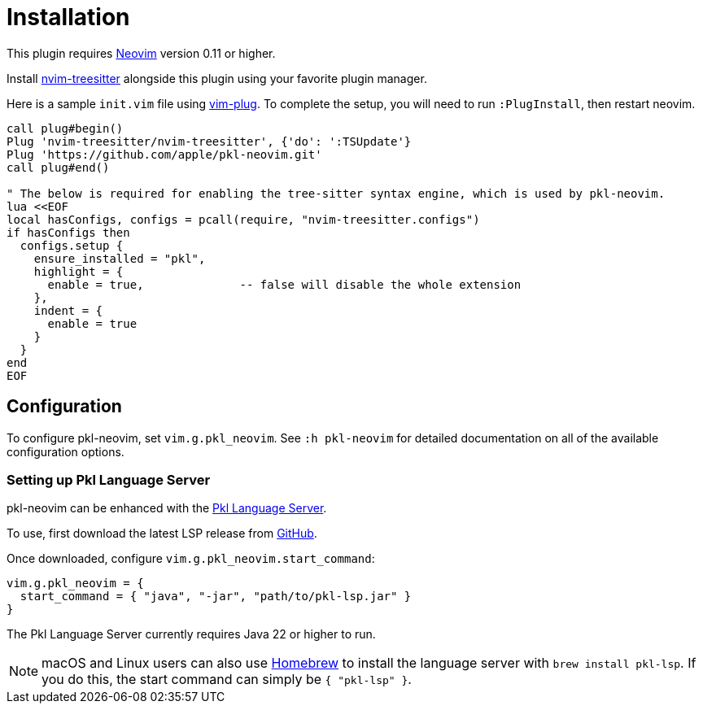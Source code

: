 = Installation

:uri-neovim: https://neovim.io
:uri-nvim-treesitter: https://github.com/nvim-treesitter/nvim-treesitter
:uri-vim-plug: https://github.com/junegunn/vim-plug
:uri-homebrew: https://brew.sh

This plugin requires {uri-neovim}[Neovim] version 0.11 or higher.

Install {uri-nvim-treesitter}[nvim-treesitter] alongside this plugin using your favorite plugin manager.

Here is a sample `+init.vim+` file using {uri-vim-plug}[vim-plug].
To complete the setup, you will need to run `+:PlugInstall+`, then restart neovim.

[source,vim]
----
call plug#begin()
Plug 'nvim-treesitter/nvim-treesitter', {'do': ':TSUpdate'}
Plug 'https://github.com/apple/pkl-neovim.git'
call plug#end()

" The below is required for enabling the tree-sitter syntax engine, which is used by pkl-neovim.
lua <<EOF
local hasConfigs, configs = pcall(require, "nvim-treesitter.configs")
if hasConfigs then
  configs.setup {
    ensure_installed = "pkl",
    highlight = {
      enable = true,              -- false will disable the whole extension
    },
    indent = {
      enable = true
    }
  }
end
EOF
----

== Configuration

To configure pkl-neovim, set `vim.g.pkl_neovim`.
See `:h pkl-neovim` for detailed documentation on all of the available configuration options.

=== Setting up Pkl Language Server

pkl-neovim can be enhanced with the https://pkl-lang.org/lsp/current/index.html[Pkl Language Server].

To use, first download the latest LSP release from https://github.com/apple/pkl-lsp/releases[GitHub].

Once downloaded, configure `vim.g.pkl_neovim.start_command`:

[source,lua]
----
vim.g.pkl_neovim = {
  start_command = { "java", "-jar", "path/to/pkl-lsp.jar" }
}
----

The Pkl Language Server currently requires Java 22 or higher to run.

NOTE: macOS and Linux users can also use {uri-homebrew}[Homebrew] to install the language server with `brew install pkl-lsp`. If you do this, the start command can simply be `{ "pkl-lsp" }`.
